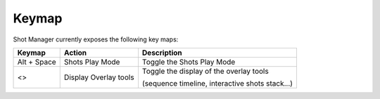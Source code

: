 .. _keymap:

Keymap
======

Shot Manager currently exposes the following key maps:


==============  ==========================  ==============================================
Keymap          Action                      Description
==============  ==========================  ==============================================
Alt + Space     Shots Play Mode             Toggle the Shots Play Mode
<>              Display Overlay tools       Toggle the display of the overlay tools
                                            
                                            (sequence timeline, interactive shots stack...)
==============  ==========================  ==============================================




